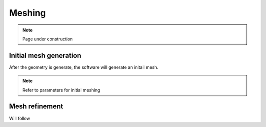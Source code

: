 Meshing
========

.. note::
    Page under construction

Initial mesh generation
------------------------

After the geometry is generate, the software will generate an initail mesh.

.. note::
    Refer to parameters for initial meshing

Mesh refinement
----------------

Will follow
